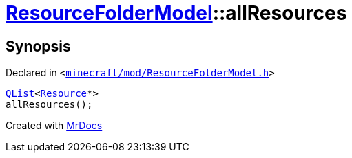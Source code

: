 [#ResourceFolderModel-allResources]
= xref:ResourceFolderModel.adoc[ResourceFolderModel]::allResources
:relfileprefix: ../
:mrdocs:


== Synopsis

Declared in `&lt;https://github.com/PrismLauncher/PrismLauncher/blob/develop/launcher/minecraft/mod/ResourceFolderModel.h#L124[minecraft&sol;mod&sol;ResourceFolderModel&period;h]&gt;`

[source,cpp,subs="verbatim,replacements,macros,-callouts"]
----
xref:QList.adoc[QList]&lt;xref:Resource.adoc[Resource]*&gt;
allResources();
----



[.small]#Created with https://www.mrdocs.com[MrDocs]#
